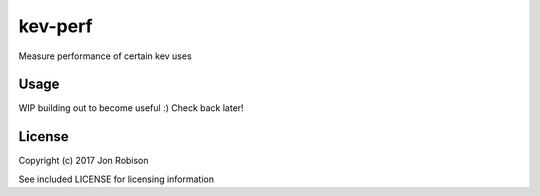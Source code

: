 kev-perf
======================

Measure performance of certain kev uses

Usage
-----

WIP building out to become useful :) Check back later!

License
-------

Copyright (c) 2017 Jon Robison

See included LICENSE for licensing information
